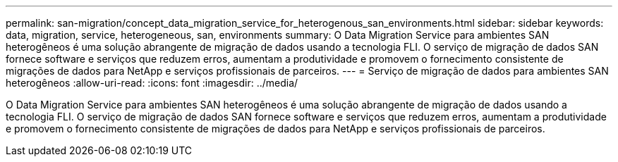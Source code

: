 ---
permalink: san-migration/concept_data_migration_service_for_heterogenous_san_environments.html 
sidebar: sidebar 
keywords: data, migration, service, heterogeneous, san, environments 
summary: O Data Migration Service para ambientes SAN heterogêneos é uma solução abrangente de migração de dados usando a tecnologia FLI. O serviço de migração de dados SAN fornece software e serviços que reduzem erros, aumentam a produtividade e promovem o fornecimento consistente de migrações de dados para NetApp e serviços profissionais de parceiros. 
---
= Serviço de migração de dados para ambientes SAN heterogêneos
:allow-uri-read: 
:icons: font
:imagesdir: ../media/


[role="lead"]
O Data Migration Service para ambientes SAN heterogêneos é uma solução abrangente de migração de dados usando a tecnologia FLI. O serviço de migração de dados SAN fornece software e serviços que reduzem erros, aumentam a produtividade e promovem o fornecimento consistente de migrações de dados para NetApp e serviços profissionais de parceiros.
